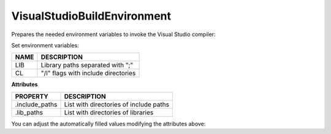 .. _visual_studio_build_environment:


VisualStudioBuildEnvironment
============================

Prepares the needed environment variables to invoke the Visual Studio compiler:

.. code-block:: python
   :emphasize-lines: 3, 4, 5

      def build(self):
         if self.settings.compiler == "Visual Studio":
            env_build = VisualStudioBuildEnvironment(self)
            with tools.environment_append(env_build.vars):
                vcvars = tools.vcvars_command(self.settings)
                self.run('%s && cl /c /EHsc hello.cpp' % vcvars)
                self.run('%s && lib hello.obj -OUT:hello.lib' % vcvars


Set environment variables:

+--------------------+---------------------------------------------------------------------+
| NAME               | DESCRIPTION                                                         |
+====================+=====================================================================+
| LIB                | Library paths separated with ";"                                    |
+--------------------+---------------------------------------------------------------------+
| CL                 | "/I" flags with include directories                                 |
+--------------------+---------------------------------------------------------------------+


**Attributes**

+-----------------------------+---------------------------------------------------------------------+
| PROPERTY                    | DESCRIPTION                                                         |
+=============================+=====================================================================+
| .include_paths              |  List with directories of include paths                             |
+-----------------------------+---------------------------------------------------------------------+
| .lib_paths                  |  List with directories of libraries                                 |
+-----------------------------+---------------------------------------------------------------------+

You can adjust the automatically filled values modifying the attributes above:


.. code-block:: python
   :emphasize-lines: 3, 4, 5

      def build(self):
         if self.settings.compiler == "Visual Studio":
            env_build = VisualStudioBuildEnvironment(self)
            env_build.include_paths.append("mycustom/directory/to/headers")
            env_build.lib_paths.append("mycustom/directory/to/libs")
            with tools.environment_append(env_build.vars):
                vcvars = tools.vcvars_command(self.settings)
                self.run('%s && cl /c /EHsc hello.cpp' % vcvars)
                self.run('%s && lib hello.obj -OUT:hello.lib' % vcvars


.. seealso:: - :ref:`Reference/Tools/environment_append <environment_append_tool>`